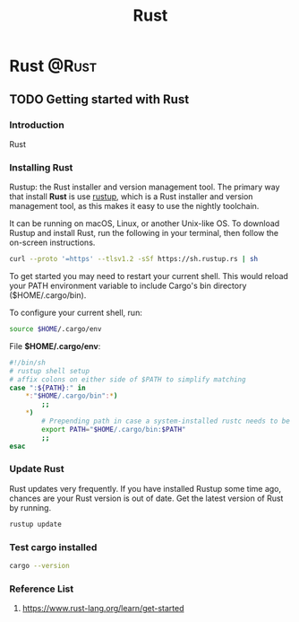 #+title: Rust
#+hugo_base_dir: ~/blog/
#+hugo_section: posts
#+hugo_front_matter_format: yaml

* Rust :@Rust:
** TODO Getting started with Rust
:PROPERTIES:
:EXPORT_FILE_NAME: rustGettingStart
:EXPORT_OPTIONS: author:nil
:END:

*** Introduction
Rust
*** Installing Rust
Rustup: the Rust installer and version management tool. The primary way that install *Rust* is use [[https://rustup.rs/][rustup]], which is a Rust installer and version management tool, as this makes it easy to use the nightly toolchain.

It can be running on macOS, Linux, or another Unix-like OS. To download Rustup and install Rust, run the following in your terminal, then follow the on-screen instructions.

#+begin_src bash
curl --proto '=https' --tlsv1.2 -sSf https://sh.rustup.rs | sh
#+end_src

To get started you may need to restart your current shell.
This would reload your PATH environment variable to include
Cargo's bin directory ($HOME/.cargo/bin).

To configure your current shell, run:
#+begin_src bash
source $HOME/.cargo/env
#+end_src

File *$HOME/.cargo/env*:
#+begin_src bash
#!/bin/sh
# rustup shell setup
# affix colons on either side of $PATH to simplify matching
case ":${PATH}:" in
    *:"$HOME/.cargo/bin":*)
        ;;
    *)
        # Prepending path in case a system-installed rustc needs to be overridden
        export PATH="$HOME/.cargo/bin:$PATH"
        ;;
esac
#+end_src

*** Update Rust
Rust updates very frequently. If you have installed Rustup some time ago, chances are your Rust version is out of date. Get the latest version of Rust by running.

#+begin_src bash
rustup update
#+end_src

*** Test cargo installed
#+begin_src bash
cargo --version
#+end_src

*** Reference List
1. https://www.rust-lang.org/learn/get-started
